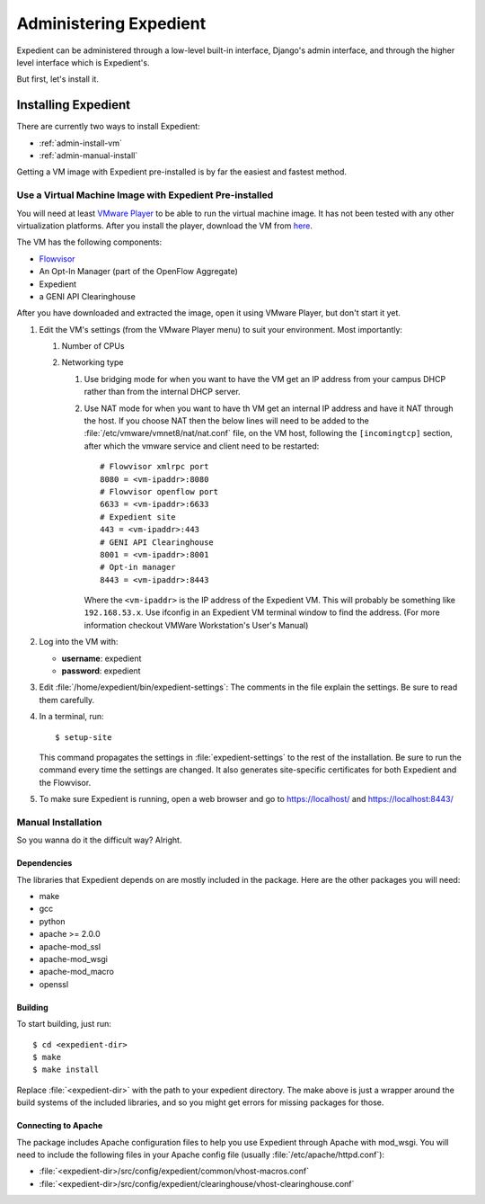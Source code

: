 Administering Expedient
#######################

Expedient can be administered through a low-level built-in interface, Django's
admin interface, and through the higher level interface which is Expedient's.

But first, let's install it.

.. _admin-install:

Installing Expedient
====================

There are currently two ways to install Expedient:

* :ref:`admin-install-vm`
* :ref:`admin-manual-install`

Getting a VM image with Expedient pre-installed is by far the easiest and fastest method.

.. _admin-install-vm:

Use a Virtual Machine Image with Expedient Pre-installed
-------------------------------------------------------

You will need at least `VMware Player`_ to be able to run the
virtual machine image. It has not been tested with any other virtualization
platforms. After you install the player, download the VM from here_.

The VM has the following components:

* Flowvisor_
* An Opt-In Manager (part of the OpenFlow Aggregate)
* Expedient
* a GENI API Clearinghouse

After you have downloaded and extracted the image, open it using VMware
Player, but don't start it yet.

#. Edit the VM's settings (from the VMware Player menu) to suit your
   environment. Most importantly:

   #. Number of CPUs
   #. Networking type

      #. Use bridging mode for when you want to have the VM get an IP address
         from your campus DHCP rather than from the internal DHCP server.
      #. Use NAT mode for when you want to have th VM get an internal IP
         address and have it NAT through the host. If you choose NAT then the
         below lines will need to be added to the
         :file:`/etc/vmware/vmnet8/nat/nat.conf` file, on the VM host, following the
         ``[incomingtcp]`` section, after which the vmware service and client need
         to be restarted::

                 # Flowvisor xmlrpc port
                 8080 = <vm-ipaddr>:8080
                 # Flowvisor openflow port
                 6633 = <vm-ipaddr>:6633
                 # Expedient site
                 443 = <vm-ipaddr>:443
                 # GENI API Clearinghouse
                 8001 = <vm-ipaddr>:8001
                 # Opt-in manager
                 8443 = <vm-ipaddr>:8443

         Where the ``<vm-ipaddr>`` is the IP address of the Expedient VM.
         This will probably be something like ``192.168.53.x``. Use ifconfig
         in an Expedient VM terminal window to find the address. (For more
         information checkout VMWare Workstation's User's Manual)

#. Log into the VM with:

   * **username**: expedient
   * **password**: expedient

#. Edit :file:`/home/expedient/bin/expedient-settings`: The comments in the
   file explain the settings. Be sure to read them carefully.

#. In a terminal, run::

       $ setup-site

   This command propagates the settings in :file:`expedient-settings` to the
   rest of the installation. Be sure to run the command every time the
   settings are changed. It also generates site-specific certificates for both
   Expedient and the Flowvisor.

#. To make sure Expedient is running, open a web browser and go to
   https://localhost/ and https://localhost:8443/


.. _admin-manual-install:

Manual Installation
-------------------

So you wanna do it the difficult way? Alright.

Dependencies
............

The libraries that Expedient depends on are mostly included in
the package. Here are the other packages you will need:

* make
* gcc
* python
* apache >= 2.0.0
* apache-mod_ssl
* apache-mod_wsgi
* apache-mod_macro
* openssl

Building
........

To start building, just run::

    $ cd <expedient-dir>
    $ make
    $ make install

Replace :file:`<expedient-dir>` with the path to your expedient
directory. The make above is just a wrapper around the build systems
of the included libraries, and so you might get errors for missing
packages for those.

Connecting to Apache
....................

The package includes Apache configuration files to help you use
Expedient through Apache with mod_wsgi. You will need to include the
following files in your Apache config file (usually
:file:`/etc/apache/httpd.conf`):

* :file:`<expedient-dir>/src/config/expedient/common/vhost-macros.conf`
* :file:`<expedient-dir>/src/config/expedient/clearinghouse/vhost-clearinghouse.conf`


.. _VMware Player: http://www.vmware.com/support/product-support/player/
.. _here: http://yuba.stanford.edu/~jnaous/expedient/expedient-vm-latest.tar.gz
.. _Flowvisor: http://www.openflowswitch.org/wk/index.php/FlowVisor
